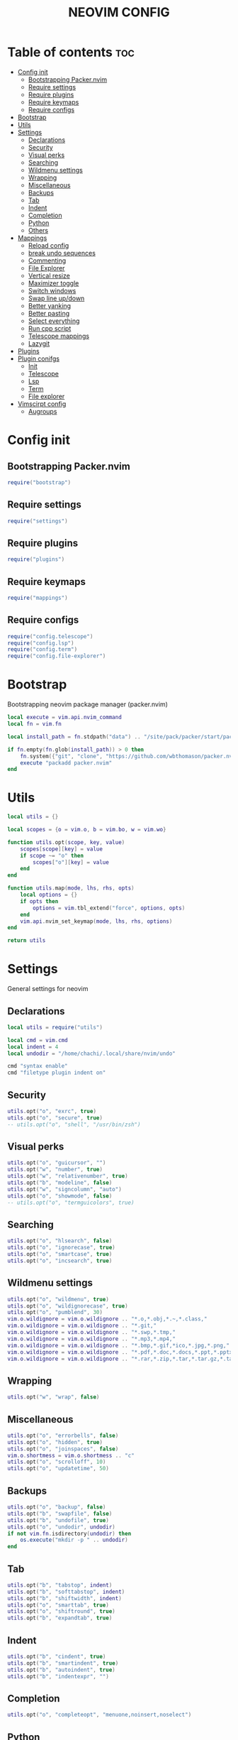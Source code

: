 #+TITLE: NEOVIM CONFIG
#+PROPERTY:

* Table of contents :toc:
- [[#config-init][Config init]]
  - [[#bootstrapping-packernvim][Bootstrapping Packer.nvim]]
  - [[#require-settings][Require settings]]
  - [[#require-plugins][Require plugins]]
  - [[#require-keymaps][Require keymaps]]
  - [[#require-configs][Require configs]]
- [[#bootstrap][Bootstrap]]
- [[#utils][Utils]]
- [[#settings][Settings]]
  - [[#declarations][Declarations]]
  - [[#security][Security]]
  - [[#visual-perks][Visual perks]]
  - [[#searching][Searching]]
  - [[#wildmenu-settings][Wildmenu settings]]
  - [[#wrapping][Wrapping]]
  - [[#miscellaneous][Miscellaneous]]
  - [[#backups][Backups]]
  - [[#tab][Tab]]
  - [[#indent][Indent]]
  - [[#completion][Completion]]
  - [[#python][Python]]
  - [[#others][Others]]
- [[#mappings][Mappings]]
  - [[#reload-config][Reload config]]
  - [[#break-undo-sequences][break undo sequences]]
  - [[#commenting][Commenting]]
  - [[#file-explorer][File Explorer]]
  - [[#vertical-resize][Vertical resize]]
  - [[#maximizer-toggle][Maximizer toggle]]
  - [[#switch-windows][Switch windows]]
  - [[#swap-line-updown][Swap line up/down]]
  - [[#better-yanking][Better yanking]]
  - [[#better-pasting][Better pasting]]
  - [[#select-everything][Select everything]]
  - [[#run-cpp-script][Run cpp script]]
  - [[#telescope-mappings][Telescope mappings]]
  - [[#lazygit][Lazygit]]
- [[#plugins][Plugins]]
- [[#plugin-conifgs][Plugin conifgs]]
  - [[#init][Init]]
  - [[#telescope][Telescope]]
  - [[#lsp][Lsp]]
  - [[#term][Term]]
  - [[#file-explorer-1][File explorer]]
- [[#vimscirpt-config][Vimscirpt config]]
  - [[#augroups][Augroups]]

* Config init
** Bootstrapping Packer.nvim
#+begin_src lua :tangle init.lua
require("bootstrap")
#+end_src

** Require settings
#+begin_src lua :tangle init.lua
require("settings")
#+end_src

** Require plugins
#+begin_src lua :tangle init.lua
require("plugins")
#+end_src

** Require keymaps
#+begin_src lua :tangle init.lua
require("mappings")
#+end_src

** Require configs
#+begin_src lua :tangle init.lua
require("config.telescope")
require("config.lsp")
require("config.term")
require("config.file-explorer")
#+end_src

* Bootstrap
Bootstrapping neovim package manager (packer.nvim)
#+begin_src lua :tangle lua/bootstrap.lua
local execute = vim.api.nvim_command
local fn = vim.fn

local install_path = fn.stdpath("data") .. "/site/pack/packer/start/packer.nvim"

if fn.empty(fn.glob(install_path)) > 0 then
    fn.system({"git", "clone", "https://github.com/wbthomason/packer.nvim", install_path})
    execute "packadd packer.nvim"
end
#+end_src

* Utils
#+begin_src lua :tangle lua/utils/init.lua
local utils = {}

local scopes = {o = vim.o, b = vim.bo, w = vim.wo}

function utils.opt(scope, key, value)
    scopes[scope][key] = value
    if scope ~= "o" then
        scopes["o"][key] = value
    end
end

function utils.map(mode, lhs, rhs, opts)
    local options = {}
    if opts then
        options = vim.tbl_extend("force", options, opts)
    end
    vim.api.nvim_set_keymap(mode, lhs, rhs, options)
end

return utils
#+end_src

* Settings
General settings for neovim
** Declarations
#+begin_src lua :tangle lua/settings.lua
local utils = require("utils")

local cmd = vim.cmd
local indent = 4
local undodir = "/home/chachi/.local/share/nvim/undo"

cmd "syntax enable"
cmd "filetype plugin indent on"
#+end_src

** Security
#+begin_src lua :tangle lua/settings.lua
utils.opt("o", "exrc", true)
utils.opt("o", "secure", true)
-- utils.opt("o", "shell", "/usr/bin/zsh")
#+end_src

** Visual perks
#+begin_src lua :tangle lua/settings.lua
utils.opt("o", "guicursor", "")
utils.opt("w", "number", true)
utils.opt("w", "relativenumber", true)
utils.opt("b", "modeline", false)
utils.opt("w", "signcolumn", "auto")
utils.opt("o", "showmode", false)
-- utils.opt("o", "termguicolors", true)
#+end_src

** Searching
#+begin_src lua :tangle lua/settings.lua
utils.opt("o", "hlsearch", false)
utils.opt("o", "ignorecase", true)
utils.opt("o", "smartcase", true)
utils.opt("o", "incsearch", true)
#+end_src

** Wildmenu settings
#+begin_src lua :tangle lua/settings.lua
utils.opt("o", "wildmenu", true)
utils.opt("o", "wildignorecase", true)
utils.opt("o", "pumblend", 30)
vim.o.wildignore = vim.o.wildignore .. "*.o,*.obj,*.~,*.class,"
vim.o.wildignore = vim.o.wildignore .. "*.git,"
vim.o.wildignore = vim.o.wildignore .. "*.swp,*.tmp,"
vim.o.wildignore = vim.o.wildignore .. "*.mp3,*.mp4,"
vim.o.wildignore = vim.o.wildignore .. "*.bmp,*.gif,*ico,*.jpg,*.png,"
vim.o.wildignore = vim.o.wildignore .. "*.pdf,*.doc,*.docs,*.ppt,*.pptx,"
vim.o.wildignore = vim.o.wildignore .. "*.rar,*.zip,*.tar,*.tar.gz,*.tar.xz,"
#+end_src

** Wrapping
#+begin_src lua :tangle lua/settings.lua
utils.opt("w", "wrap", false)
#+end_src

** Miscellaneous
#+begin_src lua :tangle lua/settings.lua
utils.opt("o", "errorbells", false)
utils.opt("o", "hidden", true)
utils.opt("o", "joinspaces", false)
vim.o.shortmess = vim.o.shortmess .. "c"
utils.opt("o", "scrolloff", 10)
utils.opt("o", "updatetime", 50)
#+end_src

** Backups
#+begin_src lua :tangle lua/settings.lua
utils.opt("o", "backup", false)
utils.opt("b", "swapfile", false)
utils.opt("b", "undofile", true)
utils.opt("o", "undodir", undodir)
if not vim.fn.isdirectory(undodir) then
    os.execute("mkdir -p " .. undodir)
end
#+end_src

** Tab
#+begin_src lua :tangle lua/settings.lua
utils.opt("b", "tabstop", indent)
utils.opt("b", "softtabstop", indent)
utils.opt("b", "shiftwidth", indent)
utils.opt("o", "smarttab", true)
utils.opt("o", "shiftround", true)
utils.opt("b", "expandtab", true)
#+end_src

** Indent
#+begin_src lua :tangle lua/settings.lua
utils.opt("b", "cindent", true)
utils.opt("b", "smartindent", true)
utils.opt("b", "autoindent", true)
utils.opt("b", "indentexpr", "")
#+end_src

** Completion
#+begin_src lua :tangle lua/settings.lua
utils.opt("o", "completeopt", "menuone,noinsert,noselect")
#+end_src

** Python
#+begin_src lua :tangle lua/settings.lua
vim.cmd "let g:python3_host_prog = '/usr/bin/python'"
#+end_src

** Others
#+begin_src lua :tangle lua/settings.lua
-- ¯\_(ツ)_/¯
-- vim.g.t_8f = "<Esc>[38;2;%lu;%lu;%lum]"
-- vim.api.nvim_set_var("&t_8f", "<Esc>[38;2;%lu;%lu;%lum")
-- vim.api.nvim_set_var("&t_8f", "<Esc>[48;2;%lu;%lu;%lum")
#+end_src

* Mappings
#+begin_src lua :tangle lua/mappings.lua
local map = vim.api.nvim_set_keymap
local opts = {noremap = true, silent = true}
vim.g.mapleader = " "
#+end_src

** Reload config
#+begin_src lua :tangle lua/mappings.lua
map("n", "<leader><CR>", '<cmd>Reload<CR><cmd>PackerCompile<CR><cmd>echo "Reload config"<CR>', opts)
-- map("n", "<leader><CR>", '<cmd>so ~/.config/nvim/init.lua<CR><cmd>echo "Sourced config"<CR>', opts)
-- nnoremap <silent> <leader><CR> :so ~/.config/nvim/init.vim<CR>:echo "init.vim has been sourced successfully"<CR>
#+end_src

#+begin_src lua :tangle lua/mappings.lua
map("n", "J", "mzJ`z", opts)
#+end_src

** break undo sequences
#+begin_src lua :tangle lua/mappings.lua
map("i", "<space>", "<space><c-g>u", opts)
map("i", ",", ",<c-g>u", opts)
map("i", ".", ".<c-g>u", opts)
map("i", "!", "!<c-g>u", opts)
map("i", "?", "?<c-g>u", opts)
#+end_src

** Commenting
#+begin_src lua :tangle lua/mappings.lua
map("n", "<leader>c", "<cmd>CommentToggle<CR>", opts) map("n", "<C-_>", "<cmd>CommentToggle<CR>", opts)
map("v", "<leader>c", ":CommentToggle<CR>", opts)
map("v", "<C-_>", ":CommentToggle<CR>", opts)
map("i", "<C-_>", "<cmd>CommentToggle<CR>", opts)
#+end_src

** File Explorer
#+begin_src lua :tangle lua/mappings.lua
map("n", "<C-n>", "<cmd>NvimTreeToggle<CR>", opts)
map("n", "<leader>r", "<cmd>NvimTreeRefresh<CR>", opts)
-- map("n","<C-n>", "<cmd>NvimTreeToggle<CR>", opts)
-- nnoremap <C-n> :NvimTreeToggle<CR>
-- nnoremap <leader>r :NvimTreeRefresh<CR>
-- nnoremap <leader>n :NvimTreeFindFile<CR>
#+end_src

** Vertical resize
#+begin_src lua :tangle lua/mappings.lua
-- map("n", "<leader>+", "<cmd>vertical resize +5<CR>", opts)
-- map("n", "<leader>-", "<cmd>vertical resize -5<CR>", opts)
#+end_src

** Maximizer toggle
#+begin_src lua :tangle lua/mappings.lua
map("n", "<leader>m", "<cmd>MaximizerToggle<CR>", opts)
#+end_src

** Switch windows
#+begin_src lua :tangle lua/mappings.lua
map("n", "<C-j>", "<C-w><C-j>", opts)
map("n", "<C-k>", "<C-w><C-k>", opts)
map("n", "<C-h>", "<C-w><C-h>", opts)
map("n", "<C-l>", "<C-w><C-l>", opts)
map("t", "<C-j>", "<C-\\><C-n><C-w><C-j>", opts)
map("t", "<C-k>", "<C-\\><C-n><C-w><C-k>", opts)
map("t", "<C-h>", "<C-\\><C-n><C-w><C-h>", opts)
map("t", "<C-l>", "<C-\\><C-n><C-w><C-l>", opts)
#+end_src

** Swap line up/down
#+begin_src lua :tangle lua/mappings.lua
map("n", "<A-j>", "<cmd>m .+1<CR>==", opts)
map("n", "<A-k>", "<cmd>m .-2<CR>==", opts)
map("i", "<A-j>", "<Esc><cmd>m .+1<CR>==gi", opts)
map("i", "<A-k>", "<Esc><cmd>m .-2<CR>==gi", opts)
map("v", "<A-j>", ":m '>+1<CR>gv=gv", opts)
map("v", "<A-k>", ":m '<-2<CR>gv=gv", opts)
#+end_src

** Better yanking
#+begin_src lua :tangle lua/mappings.lua
map("n", "Y", "y$", opts)
map("v", "<leader>y", '"+y', opts)
map("n", "<leader>Y", '"+yg_', opts)
map("n", "<leader>y", '"+y', opts)
#+end_src

** Better pasting
#+begin_src lua :tangle lua/mappings.lua
map("n", "<leader>p", '"+p', opts)
map("n", "<leader>P", '"+P', opts)
map("v", "<leader>p", '"+p', opts)
map("v", "<leader>P", '"+P', opts) -- "
#+end_src

** Select everything
#+begin_src lua :tangle lua/mappings.lua
map("n", "<C-a>", "ggVG", opts)
#+end_src

** Run cpp script
#+begin_src lua :tangle lua/mappings.lua
if vim.bo.filetype == "cpp" then
    map("n", "<F5>", "<cmd>Run<CR>", opts)
end
#+end_src

** Telescope mappings
#+begin_src lua :tangle lua/mappings.lua
map("n", "<C-p>", '<cmd>lua require("config.telescope").project_files()<CR>', opts)
map("n", "<leader>fa", '<cmd>lua require("telescope.builtin").live_grep()<CR>', opts)
map("n", "<leader>fb", '<cmd>lua require("telescope.builtin").buffers()<CR>', opts)
map("n", "<leader>fd", '<cmd>lua require("telescope.builtin").lsp_definitions()<CR>', opts)
map("n", "<leader>vrc", '<cmd>lua require("config.telescope").search_dotfiles()<CR>', opts)
-- nnoremap <silent> <C-p> :lua require('my-telescope').project_files()<CR>
-- nnoremap <silent> <leader>ff :lua require('my-telescope').project_files()<CR>
-- nnoremap <silent> <leader>fa :lua require('telescope.builtin').live_grep()<CR>
-- nnoremap <silent> <leader>fb :lua require('telescope.builtin').file_browser()<CR>
-- nnoremap <silent> <leader>fd :lua require('telescope.builtin').lsp_definitions{}<CR>
-- nnoremap <silent> <leader>fg :lua require('telescope.builtin').git_files()<CR>
-- nnoremap <silent> <leader>fb :lua require('telescope.builtin').buffers()<cr>
-- nnoremap <silent> <leader>vrc :lua require('my-telescope').search_dotfiles()<CR>
#+end_src

** Lazygit
#+begin_src lua :tangle lua/mappings.lua
map("n", "<leader>gg", '<cmd>lua require("config.term").lazygit()<CR>', opts)
map("n", "<leader>gb", "<cmd>G blame --date=relative<CR>", opts)
#+end_src

* Plugins
#+begin_src lua :tangle lua/plugins.lua
require("packer").startup(
  function(use)
    -- Packer can manage itself
    use "wbthomason/packer.nvim"

    -- Telescope plugins
    use {
      "nvim-telescope/telescope.nvim",
      requires = {{"nvim-lua/popup.nvim"}, {"nvim-lua/plenary.nvim"}}
    }
    use "nvim-telescope/telescope-fzy-native.nvim"
    use "kyazdani42/nvim-web-devicons"

    -- Lsp plugins
    use "neovim/nvim-lspconfig"
    use "nvim-lua/lsp_extensions.nvim"
    use {
      "kabouzeid/nvim-lspinstall",
      config = function()
        require "lspinstall".setup()

        local servers = require "lspinstall".installed_servers()

        for _, server in pairs(servers) do
          require "lspconfig"[server].setup {}
        end
      end
    }

    -- Completion plugins
    use {
      "hrsh7th/nvim-compe",
      config = function()
        require "compe".setup(
          {
            enabled = true,
            source = {
              path = true,
              buffer = true,
              tag = true,
              nvim_lsp = true,
              nvim_lua = true,
              vsnip = true
            }
          }
        )
      end
   }

    -- Snippets
    use "rafamadriz/friendly-snippets"
    use "hrsh7th/vim-vsnip"
    use "hrsh7th/vim-vsnip-integ"

    -- Treesitter plugin
    use {
      "nvim-treesitter/nvim-treesitter",
      config = function()
        require "nvim-treesitter.configs".setup {
          highlight = {
            enable = true,
            use_languagetree = true -- Use this to enable language injection
            -- custom_captures = {
            --     -- Highlight the @foo.bar capture group with the "Identifier" highlight group.
            --     ["foo.bar"] = "Identifier",
            -- },
          },
          indent = {
            enable = true
          }
        }
      end
    }

    -- Debug plugins
    -- use "puremourning/vimspector"
    use "szw/vim-maximizer"

    -- Git plugins
    use {
      "lewis6991/gitsigns.nvim",
      config = function()
        require "gitsigns".setup {
          signs = {
            add = {
              hl = "GitSignsAdd",
              text = "+",
              numhl = "GitSignsAddNr",
              linehl = "GitSignsAddLn"
            },
            change = {
              hl = "GitSignsChange",
              text = "│",
              numhl = "GitSignsChangeNr",
              linehl = "GitSignsChangeLn"
            },
            delete = {
              hl = "GitSignsDelete",
              text = "-",
              numhl = "GitSignsDeleteNr",

              linehl = "GitSignsDeleteLn"
            },
            topdelete = {
              hl = "GitSignsDelete",
              text = "‾",
              numhl = "GitSignsDeleteNr",
              linehl = "GitSignsDeleteLn"
            },
            changedelete = {
              hl = "GitSignsChange",
              text = "~",
              numhl = "GitSignsChangeNr",
              linehl = "GitSignsChangeLn"
            }
          }
        }
      end
    }
    -- use "tpope/vim-fugitive"

    -- Statusline
    use {
      "hoob3rt/lualine.nvim",
      config = function()
        require "lualine".setup {
          options = {
            theme = "onedark",
            disabled_filetypes = {"NvimTree"},
            section_serparators = "",
            component_separators = ""
          },
          sections = {
            lualine_a = {"mode"},
            lualine_b = {"branch"},
            lualine_c = {"filename"},
            lualine_x = {"filetype"},
            lualine_y = {"progress"},
            lualine_z = {"location"}
          },
          inactive_sections = {
            lualine_a = {},
            lualine_b = {},
            lualine_c = {"filename"},
            lualine_x = {"location"},
            lualine_y = {},
            lualine_z = {}
          },
          extentions = {
            "nvim-tree",
            "fzf"
          }
        }
      end
    }

    -- Terminal plugin
    use {
      "akinsho/nvim-toggleterm.lua",
      config = function()
        require "toggleterm".setup {
          open_mapping = "<A-i>",
          hide_numbers = true,
          shade_terminal = true,
          shading_factor = "3",
          start_in_insert = true,
          insert_mappings = true,
          persist_size = true,
          shell = vim.o.shell,
          direction = "float",
          float_opts = {
            border = "single",
            winblend = 3
          }
        }
      end
    }

    -- File Explorer plugin
    use {
      "kyazdani42/nvim-tree.lua",
      requires = 'kyazdani42/nvim-web-devicons',
      config = function() require'nvim-tree'.setup {
        disable_netrw       = true,
        hijack_netrw        = true,
        open_on_setup       = false,
        ignore_ft_on_setup  = {},
        auto_close          = false,
        open_on_tab         = false,
        hijack_cursor       = false,
        update_cwd          = false,
        update_to_buf_dir   = {
            enable = true,
            auto_open = true,
        },
        diagnostics = {
            enable = false,
            icons = {
            hint = "",
            info = "",
            warning = "",
            error = "",
            }
        },
        update_focused_file = {
            enable      = false,
            update_cwd  = false,
            ignore_list = {}
        },
        system_open = {
            cmd  = nil,
            args = {}
        },
        filters = {
            dotfiles = false,
            custom = {}
        },
        view = {
            width = 30,
            height = 30,
            hide_root_folder = false,
            side = 'left',
            auto_resize = false,
            mappings = {
            custom_only = false,
            list = {}
            }
        }
      } end
    }

    -- Laravel plugin
    -- use {"jwalton512/vim-blade", ft = {"laravel"}}

    -- Surround plugin
    use {
      "blackCauldron7/surround.nvim",
      config = function()
        vim.g.surround_mappings_style = "surround"
        require "surround".setup {}
      end
    }

    -- Html plugins
    use "alvan/vim-closetag"
    use "AndrewRadev/tagalong.vim"

    -- Autopair plugin
    use {
      "steelsojka/pears.nvim",
      config = function()
        require "pears".setup()
      end
    }

    -- Autotag plugin
    use {
      "windwp/nvim-ts-autotag",
      config = function()
        require "nvim-ts-autotag".setup()
      end
    }

    -- Comments plugin
    use {
      "terrortylor/nvim-comment",
      config = function()
        require "nvim_comment".setup(
          {
            marker_padding = true,
            create_mappings = false,
            comment_empty = false
          }
        )
      end
    }
    use {
      "JoosepAlviste/nvim-ts-context-commentstring",
      config = function()
        require "nvim-treesitter.configs".setup {
          context_commentstring = {
            enable = true
            -- enable_autocmd = false
          }
        }
      end
    }
    -- use "glepnir/prodoc.nvim"

    -- Colorschemes
    -- use "gruvbox-community/gruvbox"
    -- use "drewtempelmeyer/palenight.vim"
    use {
      "navarasu/onedark.nvim",
      config = function()
        vim.g.onedark_style = "warmer"
        require "onedark".setup()
        vim.cmd "hi Normal guibg=NONE ctermbg=NONE"
        vim.cmd "hi EndOfBuffer guibg=NONE ctermbg=NONE"
        vim.cmd "hi SignColumn guibg=NONE ctermbg=NONE"
        vim.cmd "hi NvimTreeNormal guibg=NONE ctermbg=NONE"
        vim.cmd "hi NvimTreeEndOfBuffer guibg=NONE ctermbg=NONE"
      end
    }

    -- Markdown Previewer
    use {"iamcco/markdown-preview.nvim", ft = "markdown"}

    -- Formatter
    -- use "sbdchd/neoformat"
    use {
      "mhartington/formatter.nvim",
      config = function()
        require "formatter".setup(
          {
            logging = false,
            filetype = {
              javascript = {
                -- prettier
                function()
                  return {
                    exe = "prettier",
                    args = {"--stdin-filepath", vim.api.nvim_buf_get_name(0), "--single-quote"},
                    stdin = true
                  }
                end
              },
              javascriptreact = {
                -- prettier
                function()
                  return {
                    exe = "prettier",
                    args = {"--stdin-filepath", vim.api.nvim_buf_get_name(0), "--single-quote"},
                    stdin = true
                  }
                end
              },
              vue = {
                -- prettier
                function()
                  return {
                    exe = "prettier",
                    args = {"--stdin-filepath", vim.api.nvim_buf_get_name(0), "--double-quote"},
                    stdin = true
                  }
                end
              },
              lua = {
                -- luafmt
                function()
                  return {
                    exe = "luafmt",
                    args = {"--indent-count", 2, "--stdin"},
                    stdin = true
                  }
                end
              },
              python = {
                function()
                  return {
                    exe = "python -m black",
                    stdin = false
                  }
                end
              },
              cpp = {
                function()
                  return {
                    exe = "clang-format",
                    args = {"--assume-filename", vim.api.nvim_buf_get_name(0)},
                    stdin = true,
                    cwd = vim.fn.expand("%:p:h")
                  }
                end
              }
            }
          }
        )
        vim.api.nvim_exec(
          [[
                    augroup Format
                        autocmd!
                        autocmd BufWritePost *.js,*.py,*.lua,*.cpp FormatWrite
                    augroup END
                ]],
          true
        )
      end
    }

    -- Smooth scroll plugin
    use {
      "karb94/neoscroll.nvim",
      config = function()
        require "neoscroll".setup(
          {
            hide_cursor = true,
            stop_eof = true,
            respect_scrolloff = false,
            cursor_scrolls_alone = true,
            easing = true
          }
        )
      end
    }

    -- Reload plugin
    use "famiu/nvim-reload"

    -- Misc
    -- use {
    --   "lukas-reineke/indent-blankline.nvim",
    --   config = function()
    --     vim.cmd "highlight IndentBlanklineChar guifg=#4d4d4d gui=nocombine"
    --     vim.cmd "highlight IndentBlanklineSpaceChar guifg=#4d4d4d gui=nocombine"
    --     vim.cmd "highlight IndentBlanklineContextChar guifg=#737373 gui=nocombine"
    --     vim.cmd "let g:indent_blankline_use_treesitter = v:true"
    --     vim.cmd "let g:indent_blankline_show_current_context = v:true"
    --     vim.cmd "let g:indent_blankline_buftype_exclude = ['terminal', 'nofile']"
    --     vim.cmd "let g:indent_blankline_filetype_exclude = ['help']"
    --     vim.cmd "let g:indent_blankline_char = '▏'"
    --     vim.cmd "let g:indent_blankline_space_char = ' '"
    --   end
    -- }
  end
)
#+end_src

* Plugin conifgs
** Init
#+begin_src lua :tangle lua/config/init.lua
require("telescope")
require("file-explorer")
require("lsp")
require("term")
#+end_src
** Telescope
#+begin_src lua :tangle lua/config/telescope.lua
local actions = require("telescope.actions")

require("telescope").setup {
    defaults = {
        vimgrep_arguments = {
            "rg",
            "--follow"
        },
        prompt_prefix = "> ",
        selection_caret = "> ",
        entry_prefix = "  ",
        file_sorter = require("telescope.sorters").get_fzy_sorter,
        file_ignore_patterns = {"node_modules/*", "vendor/*", "storage/*", "/*.png", "venv/*", "/*.pyc"},
        color_devicons = true,
        use_less = true,
        file_previewer = require("telescope.previewers").vim_buffer_cat.new,
        grep_previewer = require("telescope.previewers").vim_buffer_vimgrep.new,
        qflist_previewer = require("telescope.previewers").vim_buffer_qflist.new,
        mappings = {
            i = {
                ["<C-x>"] = false,
                ["<C-q>"] = actions.send_to_qflist,
                ["<C-j>"] = actions.move_selection_next,
                ["<C-k>"] = actions.move_selection_previous
                -- ["<CR>"] = actions.select_tab
            }
        },
        layout_strategy = "flex",
        layout_config = {
            horizontal = {
                preview_width = 90,
                mirror = false
            }
        }
    },
    extensions = {
        fzy_native = {
            override_generic_sorter = false,
            override_file_sorter = true
        }
    }
}

require("telescope").load_extension("fzy_native")

local M = {}

M.project_files = function()
    local opts = {follow = true} -- define here if you want to define something
    local ok = pcall(require "telescope.builtin".git_files, opts)
    if not ok then
        require "telescope.builtin".find_files(opts)
    end
end

M.search_dotfiles = function()
    require("telescope.builtin").find_files(
        {
            prompt_title = "< VimRC >",
            cwd = "~/.config/nvim"
        }
    )
end

-- M.git_branches = function()
--     require("telescope.builtin").git_braches(
--         {
--             attach_mappings = function(_, map)
--                 map("i", "<C-d>", actions.git_delete_branch)
--                 map("n", "<C-d>", actions.git_delete_branch)
--                 return true
--             end
--         }
--     )
-- end

return M
#+end_src

** Lsp
#+begin_src lua :tangle lua/config/lsp.lua
-- use the same configuration you would use for `vim.lsp.diagnostic.on_publish_diagnostics`.
-- vim.lsp.handlers["textDocument/publishDiagnostics"] =
--     vim.lsp.with(
--     require("lsp_extensions.workspace.diagnostic").handler,
--     {
--         signs = {
--             severity_limit = "Error"
--         }
--     }
-- )

-- -- Get the counts from your curreent workspace:
-- local ws_errors = require("lsp_extensions.workspace.diagnostic").get_count(0, "Error")
-- local ws_hints = require("lsp_extensions.workspace.diagnostic").get_count(0, "Hint")

-- -- Set the qflist for the current workspace
-- --  For more information, see `:help vim.lsp.diagnostic.set_loc_list()`, since this has some of the same configuration.
-- if (ws_errors ~= 0 or ws_hints ~= 0) then
--     require("lsp_extensions.workspace.diagnostic").set_qf_list()
-- -- print("has err or hints")
-- end
#+end_src

** Term
#+begin_src lua :tangle lua/config/term.lua
local M = {}
local Terminal = require("toggleterm.terminal").Terminal

local lazygit =
    Terminal:new(
    {
        cmd = "lazygit",
        direction = "float"
    }
)

M.lazygit = function()
    lazygit:toggle()
end

local cpp =
    Terminal:new(
    {
        direction = "float",
        on_open = function(term)
            local file = vim.fn.expand("#")
            local run = vim.fn.expand("#:r")
            vim.fn.jobsend(term.job_id, "mkdir -p compiled\n")
            vim.fn.jobsend(term.job_id, "clear\n")
            vim.fn.jobsend(term.job_id, "g++ " .. file .. " -o compiled/" .. run .. "\n")
            vim.fn.jobsend(term.job_id, "./compiled/" .. run .. "\n")
        end,
        hiddent = true
    }
)

M.cpp = function()
    cpp:toggle()
end

return M

--local term = require("FTerm.terminal")
--   local zsh =
--       term:new():setup(
--       {
--           cmd = "zsh",
--           dimensions = {
--               height = 0.8,
--               width = 0.8,
--               x = 0.5,
--               y = 0.5
--           },
--           border = "single"
--       }
--   )
--
--   M.runCpp = function()
--       -- local file = vim.fn.expand("%")
--       -- local run = vim.fn.expand("%:r")
--       local file = vim.fn.expand("%")
--       local run = vim.fn.expand("%:r")
--       -- if not vim.fn.win_gotoid(vim.g.term_win) then
--       -- end
--       require "term".toggle()
--       local term_id = vim.b.terminal_job_id
--       vim.fn.jobsend(term_id, "mkdir -p compiled\n")
--       vim.fn.jobsend(term_id, "clear\n")
--       vim.fn.jobsend(term_id, "g++ " .. file .. " -o compiled/" .. run .. "\n")
--       vim.fn.jobsend(term_id, "./compiled/" .. run .. "\n")
--   end
--
--   M.toggle = function()
--       zsh:toggle()
--       vim.g.term_win = vim.fn.win_getid()
--   end
--
--   return M
#+end_src

** File explorer
#+begin_src lua :tangle lua/config/file-explorer.lua
vim.g.nvim_tree_gitignore = 1
vim.g.nvim_tree_quit_on_open = 1
vim.g.nvim_tree_indent_markers = 1
vim.g.nvim_tree_git_hl = 1
vim.g.nvim_tree_hieghlight_opened_files = 1
vim.g.nvim_tree_root_folder_modifier = ":~"
vim.g.nvim_tree_add_trailing = 1
vim.g.nvim_tree_group_empty = 1
vim.g.nvim_tree_disable_window_picker = 1
vim.g.nvim_tree_icon_padding = ' '
vim.g.nvim_tree_symlink_arrow = ' ➛ '
vim.g.nvim_tree_respect_buf_cwd = 1
vim.g.nvim_tree_create_int_closed_folder = 0
vim.g.nvim_tree_refresh_wait = 1000
vim.g.nvim_tree_window_picker_exclude = {
  filetype = {'notify', 'packer', 'qf'},
  buftype = {'terminal'}
}
vim.g.nvim_tree_special_files = { ["README.org"]=1, ["README.md"]=1, ["Makefile"]=1, ["MAKEFILE"]=1 }
vim.g.nvim_tree_show_icons = {["git"]=1}

-- default will show icon by default if no icon is provided
-- default shows no icon by default
vim.g.nvim_tree_icons = {
    default = "",
    symlink = "",
    git = {
        unstaged = "✗",
        staged = "✓",
        unmerged = "",
        renamed = "➜",
        untracked = "★",
        deleted = "",
        ignored = "◌"
    },
    folder = {
        default = "",
        open = "",
        empty = "",
        empty_open = "",
        symlink = "",
        symlink_open = ""
    },
    lsp = {
        hint = "",
        info = "",
        warning = "",
        error = ""
    }
}

-- NvimTreeOpen and NvimTreeClose are also available if you need them

-- a list of groups can be found at `:help nvim_tree_highlight`
-- highlight NvimTreeFolderIcon guibg=blue
#+end_src

* Vimscirpt config
** Augroups
*** Whitespace trimming
#+begin_src  :tangle plugin/augroups.vim
fun! TrimWhitespace()
    let l:save = winsaveview()
    keeppatterns %s/\s\+$//e
    call winrestview(l:save)
endfun
augroup DeleteWhiteSpaces
    autocmd!
    autocmd BufWritePre * :call TrimWhitespace()
augroup END
#+end_src

*** Formatting
#+begin_src vimrc :tangle plugin/augroups.vim
" augroup fmt
"     autocmd!
"     autocmd BufWritePre * try | undojoin | silent Neoformat | catch /^Vim\%((\a\+)\)\=:E790/ | finally | silent Neoformat | endtry
" augroup END
#+end_src

*** Highlight yanks
#+begin_src vimrc :tangle plugin/augroups.vim
augroup highlight_yank
    autocmd!
    autocmd TextYankPost * silent! lua require('vim.highlight').on_yank({timeout = 100})
augroup END
#+end_src

*** Compile Packer on save
#+begin_src vimrc :tangle plugin/augroups.vim
augroup CompilePacker
    autocmd!
    autocmd BufWritePost plugins.lua source <afile> | PackerCompile
augroup END
#+end_src
